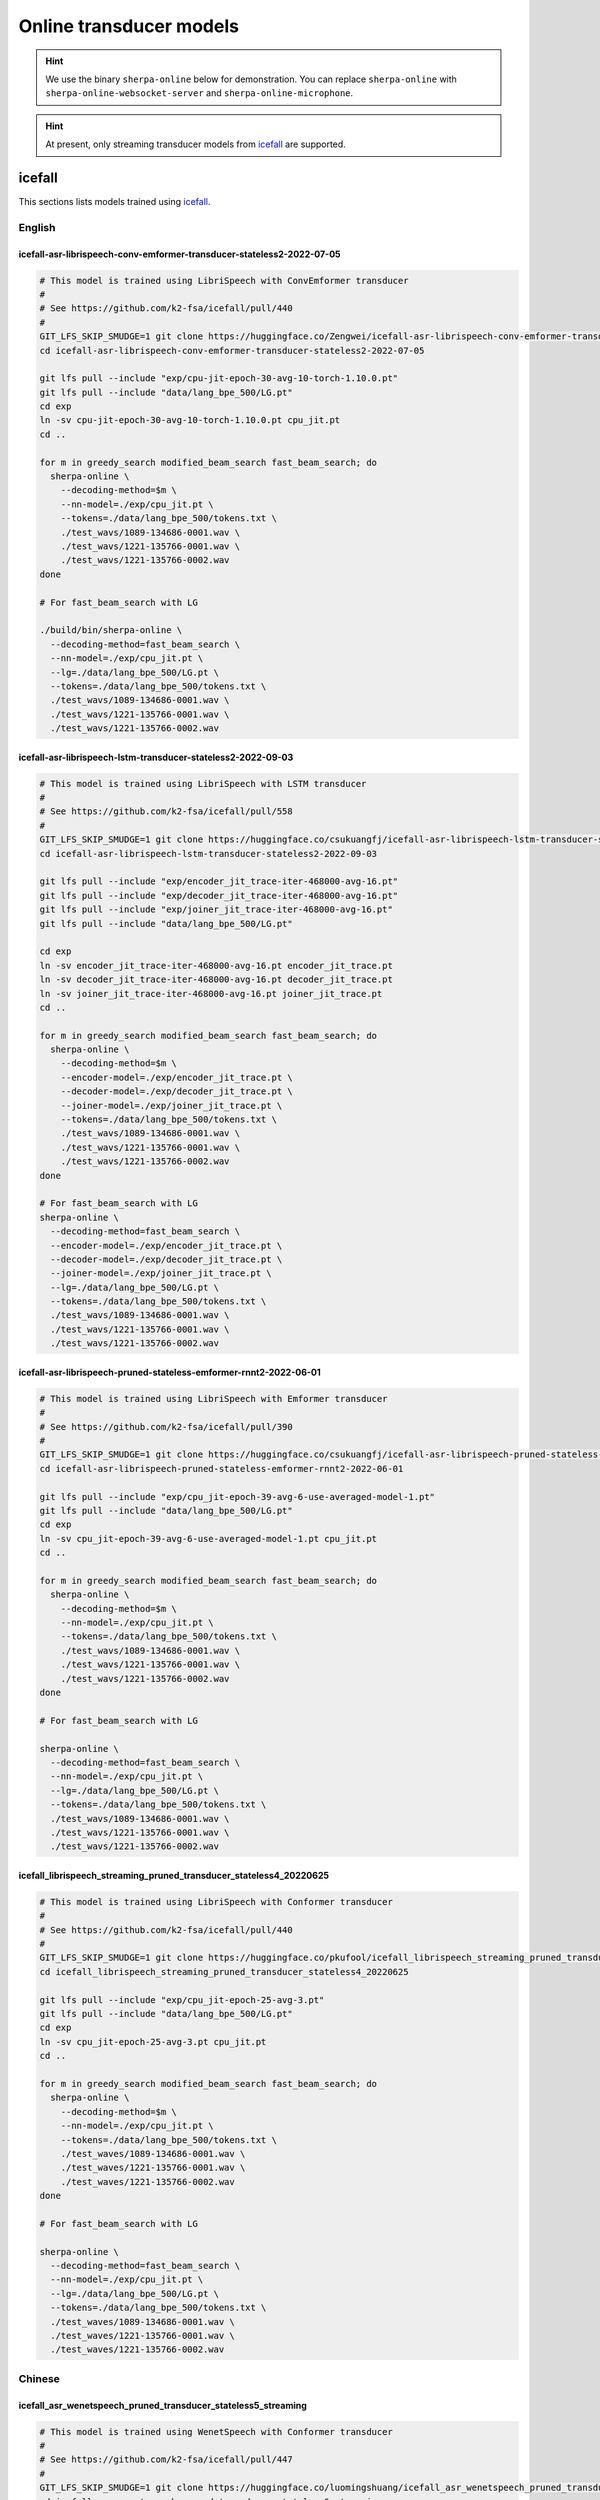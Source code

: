 Online transducer models
=========================

.. hint::

   We use the binary ``sherpa-online`` below for demonstration.
   You can replace ``sherpa-online`` with ``sherpa-online-websocket-server``
   and ``sherpa-online-microphone``.

.. hint::

   At present, only streaming transducer models from `icefall`_ are supported.

icefall
-------

This sections lists models trained using `icefall`_.


English
^^^^^^^

icefall-asr-librispeech-conv-emformer-transducer-stateless2-2022-07-05
~~~~~~~~~~~~~~~~~~~~~~~~~~~~~~~~~~~~~~~~~~~~~~~~~~~~~~~~~~~~~~~~~~~~~~

.. code-block:: bash

  # This model is trained using LibriSpeech with ConvEmformer transducer
  #
  # See https://github.com/k2-fsa/icefall/pull/440
  #
  GIT_LFS_SKIP_SMUDGE=1 git clone https://huggingface.co/Zengwei/icefall-asr-librispeech-conv-emformer-transducer-stateless2-2022-07-05
  cd icefall-asr-librispeech-conv-emformer-transducer-stateless2-2022-07-05

  git lfs pull --include "exp/cpu-jit-epoch-30-avg-10-torch-1.10.0.pt"
  git lfs pull --include "data/lang_bpe_500/LG.pt"
  cd exp
  ln -sv cpu-jit-epoch-30-avg-10-torch-1.10.0.pt cpu_jit.pt
  cd ..

  for m in greedy_search modified_beam_search fast_beam_search; do
    sherpa-online \
      --decoding-method=$m \
      --nn-model=./exp/cpu_jit.pt \
      --tokens=./data/lang_bpe_500/tokens.txt \
      ./test_wavs/1089-134686-0001.wav \
      ./test_wavs/1221-135766-0001.wav \
      ./test_wavs/1221-135766-0002.wav
  done

  # For fast_beam_search with LG

  ./build/bin/sherpa-online \
    --decoding-method=fast_beam_search \
    --nn-model=./exp/cpu_jit.pt \
    --lg=./data/lang_bpe_500/LG.pt \
    --tokens=./data/lang_bpe_500/tokens.txt \
    ./test_wavs/1089-134686-0001.wav \
    ./test_wavs/1221-135766-0001.wav \
    ./test_wavs/1221-135766-0002.wav

icefall-asr-librispeech-lstm-transducer-stateless2-2022-09-03
~~~~~~~~~~~~~~~~~~~~~~~~~~~~~~~~~~~~~~~~~~~~~~~~~~~~~~~~~~~~~

.. code-block:: bash

  # This model is trained using LibriSpeech with LSTM transducer
  #
  # See https://github.com/k2-fsa/icefall/pull/558
  #
  GIT_LFS_SKIP_SMUDGE=1 git clone https://huggingface.co/csukuangfj/icefall-asr-librispeech-lstm-transducer-stateless2-2022-09-03
  cd icefall-asr-librispeech-lstm-transducer-stateless2-2022-09-03

  git lfs pull --include "exp/encoder_jit_trace-iter-468000-avg-16.pt"
  git lfs pull --include "exp/decoder_jit_trace-iter-468000-avg-16.pt"
  git lfs pull --include "exp/joiner_jit_trace-iter-468000-avg-16.pt"
  git lfs pull --include "data/lang_bpe_500/LG.pt"

  cd exp
  ln -sv encoder_jit_trace-iter-468000-avg-16.pt encoder_jit_trace.pt
  ln -sv decoder_jit_trace-iter-468000-avg-16.pt decoder_jit_trace.pt
  ln -sv joiner_jit_trace-iter-468000-avg-16.pt joiner_jit_trace.pt
  cd ..

  for m in greedy_search modified_beam_search fast_beam_search; do
    sherpa-online \
      --decoding-method=$m \
      --encoder-model=./exp/encoder_jit_trace.pt \
      --decoder-model=./exp/decoder_jit_trace.pt \
      --joiner-model=./exp/joiner_jit_trace.pt \
      --tokens=./data/lang_bpe_500/tokens.txt \
      ./test_wavs/1089-134686-0001.wav \
      ./test_wavs/1221-135766-0001.wav \
      ./test_wavs/1221-135766-0002.wav
  done

  # For fast_beam_search with LG
  sherpa-online \
    --decoding-method=fast_beam_search \
    --encoder-model=./exp/encoder_jit_trace.pt \
    --decoder-model=./exp/decoder_jit_trace.pt \
    --joiner-model=./exp/joiner_jit_trace.pt \
    --lg=./data/lang_bpe_500/LG.pt \
    --tokens=./data/lang_bpe_500/tokens.txt \
    ./test_wavs/1089-134686-0001.wav \
    ./test_wavs/1221-135766-0001.wav \
    ./test_wavs/1221-135766-0002.wav

icefall-asr-librispeech-pruned-stateless-emformer-rnnt2-2022-06-01
~~~~~~~~~~~~~~~~~~~~~~~~~~~~~~~~~~~~~~~~~~~~~~~~~~~~~~~~~~~~~~~~~~

.. code-block:: bash

  # This model is trained using LibriSpeech with Emformer transducer
  #
  # See https://github.com/k2-fsa/icefall/pull/390
  #
  GIT_LFS_SKIP_SMUDGE=1 git clone https://huggingface.co/csukuangfj/icefall-asr-librispeech-pruned-stateless-emformer-rnnt2-2022-06-01
  cd icefall-asr-librispeech-pruned-stateless-emformer-rnnt2-2022-06-01

  git lfs pull --include "exp/cpu_jit-epoch-39-avg-6-use-averaged-model-1.pt"
  git lfs pull --include "data/lang_bpe_500/LG.pt"
  cd exp
  ln -sv cpu_jit-epoch-39-avg-6-use-averaged-model-1.pt cpu_jit.pt
  cd ..

  for m in greedy_search modified_beam_search fast_beam_search; do
    sherpa-online \
      --decoding-method=$m \
      --nn-model=./exp/cpu_jit.pt \
      --tokens=./data/lang_bpe_500/tokens.txt \
      ./test_wavs/1089-134686-0001.wav \
      ./test_wavs/1221-135766-0001.wav \
      ./test_wavs/1221-135766-0002.wav
  done

  # For fast_beam_search with LG

  sherpa-online \
    --decoding-method=fast_beam_search \
    --nn-model=./exp/cpu_jit.pt \
    --lg=./data/lang_bpe_500/LG.pt \
    --tokens=./data/lang_bpe_500/tokens.txt \
    ./test_wavs/1089-134686-0001.wav \
    ./test_wavs/1221-135766-0001.wav \
    ./test_wavs/1221-135766-0002.wav


icefall_librispeech_streaming_pruned_transducer_stateless4_20220625
~~~~~~~~~~~~~~~~~~~~~~~~~~~~~~~~~~~~~~~~~~~~~~~~~~~~~~~~~~~~~~~~~~~

.. code-block:: bash

  # This model is trained using LibriSpeech with Conformer transducer
  #
  # See https://github.com/k2-fsa/icefall/pull/440
  #
  GIT_LFS_SKIP_SMUDGE=1 git clone https://huggingface.co/pkufool/icefall_librispeech_streaming_pruned_transducer_stateless4_20220625
  cd icefall_librispeech_streaming_pruned_transducer_stateless4_20220625

  git lfs pull --include "exp/cpu_jit-epoch-25-avg-3.pt"
  git lfs pull --include "data/lang_bpe_500/LG.pt"
  cd exp
  ln -sv cpu_jit-epoch-25-avg-3.pt cpu_jit.pt
  cd ..

  for m in greedy_search modified_beam_search fast_beam_search; do
    sherpa-online \
      --decoding-method=$m \
      --nn-model=./exp/cpu_jit.pt \
      --tokens=./data/lang_bpe_500/tokens.txt \
      ./test_waves/1089-134686-0001.wav \
      ./test_waves/1221-135766-0001.wav \
      ./test_waves/1221-135766-0002.wav
  done

  # For fast_beam_search with LG

  sherpa-online \
    --decoding-method=fast_beam_search \
    --nn-model=./exp/cpu_jit.pt \
    --lg=./data/lang_bpe_500/LG.pt \
    --tokens=./data/lang_bpe_500/tokens.txt \
    ./test_waves/1089-134686-0001.wav \
    ./test_waves/1221-135766-0001.wav \
    ./test_waves/1221-135766-0002.wav

Chinese
^^^^^^^

icefall_asr_wenetspeech_pruned_transducer_stateless5_streaming
~~~~~~~~~~~~~~~~~~~~~~~~~~~~~~~~~~~~~~~~~~~~~~~~~~~~~~~~~~~~~~

.. code-block:: bash

  # This model is trained using WenetSpeech with Conformer transducer
  #
  # See https://github.com/k2-fsa/icefall/pull/447
  #
  GIT_LFS_SKIP_SMUDGE=1 git clone https://huggingface.co/luomingshuang/icefall_asr_wenetspeech_pruned_transducer_stateless5_streaming
  cd icefall_asr_wenetspeech_pruned_transducer_stateless5_streaming

  git lfs pull --include "exp/cpu_jit_epoch_7_avg_1_torch.1.7.1.pt"
  git lfs pull --include "data/lang_char/LG.pt"
  cd exp
  ln -sv cpu_jit_epoch_7_avg_1_torch.1.7.1.pt cpu_jit.pt
  cd ..

  for m in greedy_search modified_beam_search fast_beam_search; do
    sherpa-online \
      --decoding-method=$m \
      --nn-model=./exp/cpu_jit.pt \
      --tokens=./data/lang_char/tokens.txt \
      ./test_wavs/DEV_T0000000000.wav \
      ./test_wavs/DEV_T0000000001.wav \
      ./test_wavs/DEV_T0000000002.wav
  done

  # For fast_beam_search with LG

  sherpa-online \
    --decoding-method=fast_beam_search \
    --nn-model=./exp/cpu_jit.pt \
    --lg=./data/lang_char/LG.pt \
    --tokens=./data/lang_char/tokens.txt \
    ./test_wavs/DEV_T0000000000.wav \
    ./test_wavs/DEV_T0000000001.wav \
    ./test_wavs/DEV_T0000000002.wav

Chinese + English (all-in-one)
^^^^^^^^^^^^^^^^^^^^^^^^^^^^^^

icefall-asr-conv-emformer-transducer-stateless2-zh
~~~~~~~~~~~~~~~~~~~~~~~~~~~~~~~~~~~~~~~~~~~~~~~~~~

.. code-block:: bash

  # This model supports both Chinese and English
  GIT_LFS_SKIP_SMUDGE=1 git clone https://huggingface.co/ptrnull/icefall-asr-conv-emformer-transducer-stateless2-zh
  cd icefall-asr-conv-emformer-transducer-stateless2-zh
  git lfs pull --include "exp/cpu_jit-epoch-11-avg-1.pt"
  cd exp
  ln -sv cpu_jit-epoch-11-avg-1.pt cpu_jit.pt
  cd ..

  mkdir test_wavs
  cd test_wavs
  wget https://huggingface.co/spaces/k2-fsa/automatic-speech-recognition/resolve/main/test_wavs/tal_csasr/0.wav
  wget https://huggingface.co/spaces/k2-fsa/automatic-speech-recognition/resolve/main/test_wavs/tal_csasr/210_36476_210_8341_1_1533271973_7057520_132.wav
  wget https://huggingface.co/spaces/k2-fsa/automatic-speech-recognition/resolve/main/test_wavs/tal_csasr/210_36476_210_8341_1_1533271973_7057520_138.wav
  wget https://huggingface.co/spaces/k2-fsa/automatic-speech-recognition/resolve/main/test_wavs/tal_csasr/210_36476_210_8341_1_1533271973_7057520_145.wav
  cd ..

  for m in greedy_search modified_beam_search fast_beam_search; do
    sherpa-online \
      --decoding-method=$m \
      --nn-model=./exp/cpu_jit.pt \
      --tokens=./data/lang_char_bpe/tokens.txt \
      ./test_wavs/0.wav \
      ./test_wavs/210_36476_210_8341_1_1533271973_7057520_132.wav \
      ./test_wavs/210_36476_210_8341_1_1533271973_7057520_138.wav \
      ./test_wavs/210_36476_210_8341_1_1533271973_7057520_145.wav
  done
